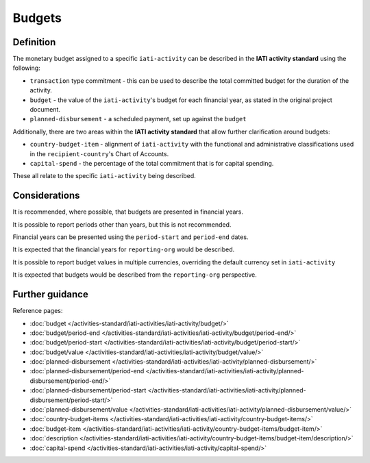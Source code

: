 Budgets
=======

Definition
----------
The monetary budget assigned to a specific ``iati-activity`` can be described in the **IATI activity standard** using the following:

* ``transaction`` type commitment - this can be used to describe the total committed budget for the duration of the activity.
* ``budget`` - the value of the ``iati-activity``'s budget for each financial year, as stated in the original project document.
* ``planned-disbursement`` - a scheduled payment, set up against the ``budget``
 
Additionally, there are two areas within the **IATI activity standard** that allow further clarification around budgets:

* ``country-budget-item`` - alignment of ``iati-activity`` with the functional and administrative classifications used in the ``recipient-country``'s Chart of Accounts.
* ``capital-spend`` - the percentage of the total commitment that is for capital spending.

These all relate to the specific ``iati-activity`` being described.  

Considerations
--------------
It is recommended, where possible, that budgets are presented in financial years.

It is possible to report periods other than years, but this is not recommended.

Financial years can be presented using the ``period-start`` and ``period-end`` dates.

It is expected that the financial years for ``reporting-org`` would be described.

It is possible to report budget values in multiple currencies, overriding the default currency set in ``iati-activity``

It is expected that budgets would be described from the ``reporting-org`` perspective. 


Further guidance
----------------

Reference pages:

* :doc:`budget </activities-standard/iati-activities/iati-activity/budget/>`
* :doc:`budget/period-end </activities-standard/iati-activities/iati-activity/budget/period-end/>`
* :doc:`budget/period-start </activities-standard/iati-activities/iati-activity/budget/period-start/>`
* :doc:`budget/value </activities-standard/iati-activities/iati-activity/budget/value/>`

* :doc:`planned-disbursement </activities-standard/iati-activities/iati-activity/planned-disbursement/>`
* :doc:`planned-disbursement/period-end </activities-standard/iati-activities/iati-activity/planned-disbursement/period-end/>`
* :doc:`planned-disbursement/period-start </activities-standard/iati-activities/iati-activity/planned-disbursement/period-start/>`
* :doc:`planned-disbursement/value </activities-standard/iati-activities/iati-activity/planned-disbursement/value/>`

* :doc:`country-budget-items </activities-standard/iati-activities/iati-activity/country-budget-items/>`
* :doc:`budget-item </activities-standard/iati-activities/iati-activity/country-budget-items/budget-item/>`
* :doc:`description </activities-standard/iati-activities/iati-activity/country-budget-items/budget-item/description/>`

* :doc:`capital-spend </activities-standard/iati-activities/iati-activity/capital-spend/>`
